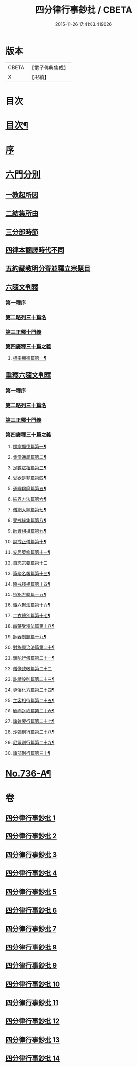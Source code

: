 #+TITLE: 四分律行事鈔批 / CBETA
#+DATE: 2015-11-26 17:41:03.419026
* 版本
 |     CBETA|【電子佛典集成】|
 |         X|【卍續】    |

* 目次
* [[file:KR6k0166_001.txt::001-0604a2][目次¶]]
* [[file:KR6k0166_001.txt::0605a3][序]]
* [[file:KR6k0166_001.txt::0605b14][六門分別]]
** [[file:KR6k0166_001.txt::0605b17][一教起所因]]
** [[file:KR6k0166_001.txt::0606a11][二結集所由]]
** [[file:KR6k0166_001.txt::0607b9][三分部時節]]
** [[file:KR6k0166_001.txt::0610a21][四律本翻譯時代不同]]
** [[file:KR6k0166_001.txt::0610b16][五約藏教明分齊並釋立宗題目]]
** [[file:KR6k0166_001.txt::0611a9][六隨文判釋]]
*** [[file:KR6k0166_001.txt::0611a18][第一釋序]]
*** [[file:KR6k0166_001.txt::0614c15][第二略列三十篇名]]
*** [[file:KR6k0166_001.txt::0614c19][第三正釋十門義]]
*** [[file:KR6k0166_001.txt::0624a20][第四廣釋三十篇之義]]
**** [[file:KR6k0166_001.txt::0624a21][標宗顯德篇第一¶]]
** [[file:KR6k0166_002.txt::002-0626b20][重釋六隨文判釋]]
*** [[file:KR6k0166_002.txt::0626c8][第一釋序]]
*** [[file:KR6k0166_002.txt::0635c16][第二略列三十篇名]]
*** [[file:KR6k0166_002.txt::0637a3][第三正釋十門義]]
*** [[file:KR6k0166_003.txt::0661b5][第四廣釋三十篇之義]]
**** [[file:KR6k0166_003.txt::0661b6][標宗顯德篇第一¶]]
**** [[file:KR6k0166_003.txt::0673a12][集僧通局篇第二¶]]
**** [[file:KR6k0166_003.txt::0680a16][足數眾相篇第三¶]]
**** [[file:KR6k0166_003.txt::0686b8][受欲是非篇第四¶]]
**** [[file:KR6k0166_004.txt::004-0691a5][通辨羯磨篇第五¶]]
**** [[file:KR6k0166_004.txt::0701c11][結界方法篇第六¶]]
**** [[file:KR6k0166_004.txt::0710c18][僧網大綱篇第七¶]]
**** [[file:KR6k0166_005.txt::005-0724a9][受戒緣集篇第八¶]]
**** [[file:KR6k0166_005.txt::0738b9][師資相攝篇第九¶]]
**** [[file:KR6k0166_005.txt::0745b10][說戒正儀篇第十¶]]
**** [[file:KR6k0166_005.txt::0752a12][安居䇿修篇第十一¶]]
**** [[file:KR6k0166_006.txt::0765c24][自恣宗要篇第十二]]
**** [[file:KR6k0166_006.txt::0775a4][篇聚名報篇第十三¶]]
**** [[file:KR6k0166_007.txt::007-0790a19][隨戒釋相篇第十四¶]]
**** [[file:KR6k0166_011.txt::011-0921a14][持犯方軌篇十五¶]]
**** [[file:KR6k0166_012.txt::012-0959a4][懺六聚法篇第十六¶]]
**** [[file:KR6k0166_012.txt::0974a4][二衣總別篇第十七¶]]
**** [[file:KR6k0166_013.txt::013-0996a7][四藥受淨法篇第十八¶]]
**** [[file:KR6k0166_013.txt::1008a21][鉢器制聽篇十九¶]]
**** [[file:KR6k0166_013.txt::1011b4][對施興治法篇第二十¶]]
**** [[file:KR6k0166_013.txt::1015b16][頭陀行儀篇第二十一¶]]
**** [[file:KR6k0166_013.txt::1018c24][僧像致敬篇第二十二]]
**** [[file:KR6k0166_013.txt::1026a10][訃請設則篇第二十三¶]]
**** [[file:KR6k0166_014.txt::014-1030a4][導俗化方篇第二十四¶]]
**** [[file:KR6k0166_014.txt::1036c11][主客相待篇第二十五¶]]
**** [[file:KR6k0166_014.txt::1038c15][瞻病送終篇第二十六¶]]
**** [[file:KR6k0166_014.txt::1042a6][諸雜要行篇第二十七¶]]
**** [[file:KR6k0166_014.txt::1045b5][沙彌別行篇第二十八¶]]
**** [[file:KR6k0166_014.txt::1056c5][尼眾別行篇第二十九¶]]
**** [[file:KR6k0166_014.txt::1060c7][諸部別行篇第三十¶]]
* [[file:KR6k0166_014.txt::1063c1][No.736-A¶]]
* 卷
** [[file:KR6k0166_001.txt][四分律行事鈔批 1]]
** [[file:KR6k0166_002.txt][四分律行事鈔批 2]]
** [[file:KR6k0166_003.txt][四分律行事鈔批 3]]
** [[file:KR6k0166_004.txt][四分律行事鈔批 4]]
** [[file:KR6k0166_005.txt][四分律行事鈔批 5]]
** [[file:KR6k0166_006.txt][四分律行事鈔批 6]]
** [[file:KR6k0166_007.txt][四分律行事鈔批 7]]
** [[file:KR6k0166_008.txt][四分律行事鈔批 8]]
** [[file:KR6k0166_009.txt][四分律行事鈔批 9]]
** [[file:KR6k0166_010.txt][四分律行事鈔批 10]]
** [[file:KR6k0166_011.txt][四分律行事鈔批 11]]
** [[file:KR6k0166_012.txt][四分律行事鈔批 12]]
** [[file:KR6k0166_013.txt][四分律行事鈔批 13]]
** [[file:KR6k0166_014.txt][四分律行事鈔批 14]]
